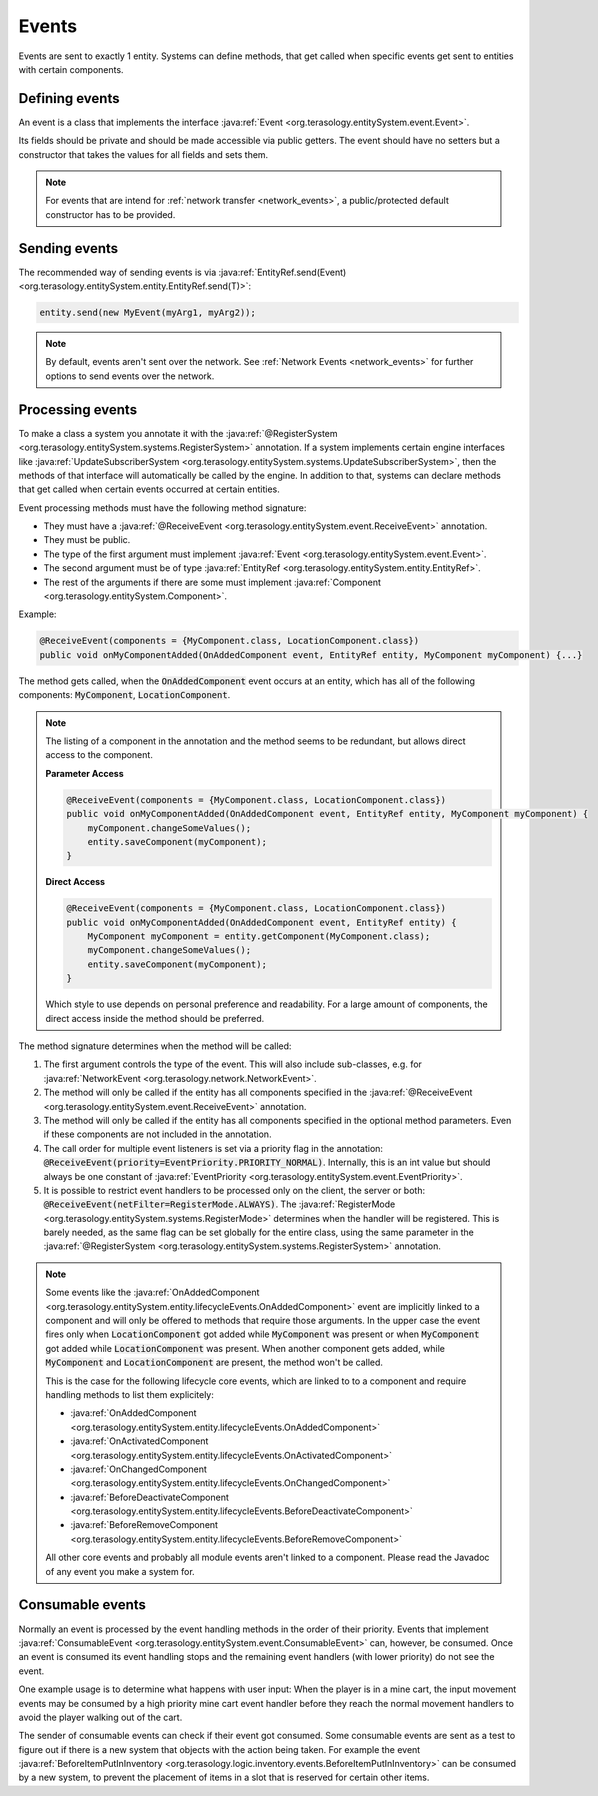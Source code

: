 .. _events:

Events
======

Events are sent to exactly 1 entity. Systems can define methods, that get called when specific events get sent to entities with certain components.

Defining events
---------------

An event is a class that implements the interface :java:ref:`Event <org.terasology.entitySystem.event.Event>`.

Its fields should be private and should be made accessible via public getters. The event should have no setters but a constructor that takes the values for all fields and sets them.

.. note::
  For events that are intend for :ref:`network transfer <network_events>`, a public/protected default constructor has to be provided.

Sending events
--------------

The recommended way of sending events is via :java:ref:`EntityRef.send(Event) <org.terasology.entitySystem.entity.EntityRef.send(T)>`:

.. code-block:: java

  entity.send(new MyEvent(myArg1, myArg2));

.. note::
  By default, events aren't sent over the network. See :ref:`Network Events <network_events>` for further options to send events over the network.

.. _eventsSystems_processingEvents:

Processing events
-----------------

To make a class a system you annotate it with the :java:ref:`@RegisterSystem <org.terasology.entitySystem.systems.RegisterSystem>` annotation. If a system implements certain engine interfaces like :java:ref:`UpdateSubscriberSystem <org.terasology.entitySystem.systems.UpdateSubscriberSystem>`, then the methods of that interface will automatically be called by the engine. In addition to that, systems can declare methods that get called when certain events occurred at certain entities.

Event processing methods must have the following method signature:

* They must have a :java:ref:`@ReceiveEvent <org.terasology.entitySystem.event.ReceiveEvent>` annotation.
* They must be public.
* The type of the first argument must implement :java:ref:`Event <org.terasology.entitySystem.event.Event>`.
* The second argument must be of type :java:ref:`EntityRef <org.terasology.entitySystem.entity.EntityRef>`.
* The rest of the arguments if there are some must implement :java:ref:`Component <org.terasology.entitySystem.Component>`.

Example:

.. code-block:: java

   @ReceiveEvent(components = {MyComponent.class, LocationComponent.class})
   public void onMyComponentAdded(OnAddedComponent event, EntityRef entity, MyComponent myComponent) {...}

The method gets called, when the :code:`OnAddedComponent` event occurs at an entity, which has all of the following components: :code:`MyComponent`, :code:`LocationComponent`.

.. note::

   The listing of a component in the annotation and the method seems to be redundant, but allows direct access to the component.

   **Parameter Access**

   .. code-block:: java

    @ReceiveEvent(components = {MyComponent.class, LocationComponent.class})
    public void onMyComponentAdded(OnAddedComponent event, EntityRef entity, MyComponent myComponent) {
        myComponent.changeSomeValues();
        entity.saveComponent(myComponent);
    }

   **Direct Access**

   .. code-block:: java

    @ReceiveEvent(components = {MyComponent.class, LocationComponent.class})
    public void onMyComponentAdded(OnAddedComponent event, EntityRef entity) {
        MyComponent myComponent = entity.getComponent(MyComponent.class);
        myComponent.changeSomeValues();
        entity.saveComponent(myComponent);
    }


   Which style to use depends on personal preference and readability. For a large amount of components, the direct access inside the method should be preferred.

The method signature determines when the method will be called:


#. The first argument controls the type of the event.
   This will also include sub-classes, e.g. for :java:ref:`NetworkEvent <org.terasology.network.NetworkEvent>`.
#. The method will only be called if the entity has all components specified in the :java:ref:`@ReceiveEvent <org.terasology.entitySystem.event.ReceiveEvent>` annotation.
#. The method will only be called if the entity has all components specified in the optional method parameters. Even if these components are not included in the annotation.
#. The call order for multiple event listeners is set via a priority flag in the annotation: :code:`@ReceiveEvent(priority=EventPriority.PRIORITY_NORMAL)`.
   Internally, this is an int value but should always be one constant of :java:ref:`EventPriority <org.terasology.entitySystem.event.EventPriority>`.
#. It is possible to restrict event handlers to be processed only on the client, the server or both: :code:`@ReceiveEvent(netFilter=RegisterMode.ALWAYS)`.
   The :java:ref:`RegisterMode <org.terasology.entitySystem.systems.RegisterMode>` determines when the handler will be registered.
   This is barely needed, as the same flag can be set globally for the entire class, using the same parameter in the :java:ref:`@RegisterSystem <org.terasology.entitySystem.systems.RegisterSystem>` annotation.

.. note::
   Some events like the :java:ref:`OnAddedComponent <org.terasology.entitySystem.entity.lifecycleEvents.OnAddedComponent>` event are implicitly linked to a component and will only be offered to methods that require those arguments. In the upper case the event fires only when :code:`LocationComponent` got added while :code:`MyComponent` was present or when :code:`MyComponent` got added while :code:`LocationComponent` was present. When another component gets added, while :code:`MyComponent` and :code:`LocationComponent` are present, the method won't be called.

   This is the case for the following lifecycle core events, which are linked to to a component and
   require handling methods to list them explicitely:

   * :java:ref:`OnAddedComponent <org.terasology.entitySystem.entity.lifecycleEvents.OnAddedComponent>`
   * :java:ref:`OnActivatedComponent <org.terasology.entitySystem.entity.lifecycleEvents.OnActivatedComponent>`
   * :java:ref:`OnChangedComponent <org.terasology.entitySystem.entity.lifecycleEvents.OnChangedComponent>`
   * :java:ref:`BeforeDeactivateComponent <org.terasology.entitySystem.entity.lifecycleEvents.BeforeDeactivateComponent>`
   * :java:ref:`BeforeRemoveComponent <org.terasology.entitySystem.entity.lifecycleEvents.BeforeRemoveComponent>`

   All other core events and probably all module events aren't linked to a component. Please read the Javadoc of any event you make a system for.


Consumable events
-----------------

Normally an event is processed by the event handling methods in the order of their priority.
Events that implement :java:ref:`ConsumableEvent <org.terasology.entitySystem.event.ConsumableEvent>` can, however, be consumed.
Once an event is consumed its event handling stops and the remaining event handlers (with  lower priority) do not see the event.

One example usage is to determine what happens with user input:
When the player is in a mine cart, the input movement events may be consumed
by a high priority mine cart event handler before they reach the normal movement handlers to avoid the player walking out of the cart.

The sender of consumable events can check if their event got consumed.
Some consumable events are sent as a test to figure out if there is a new system that objects with the action being taken.
For example the event :java:ref:`BeforeItemPutInInventory <org.terasology.logic.inventory.events.BeforeItemPutInInventory>` can be consumed by a new system,
to prevent the placement of items in a slot that is reserved for certain other items.
